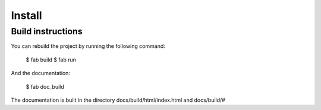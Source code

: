 Install
=======

Build instructions
------------------

You can rebuild the project by running the following command:

    $ fab build
    $ fab run

And the documentation:

    $ fab doc_build

The documentation is built in the directory docs/build/html/index.html and docs/build/#
